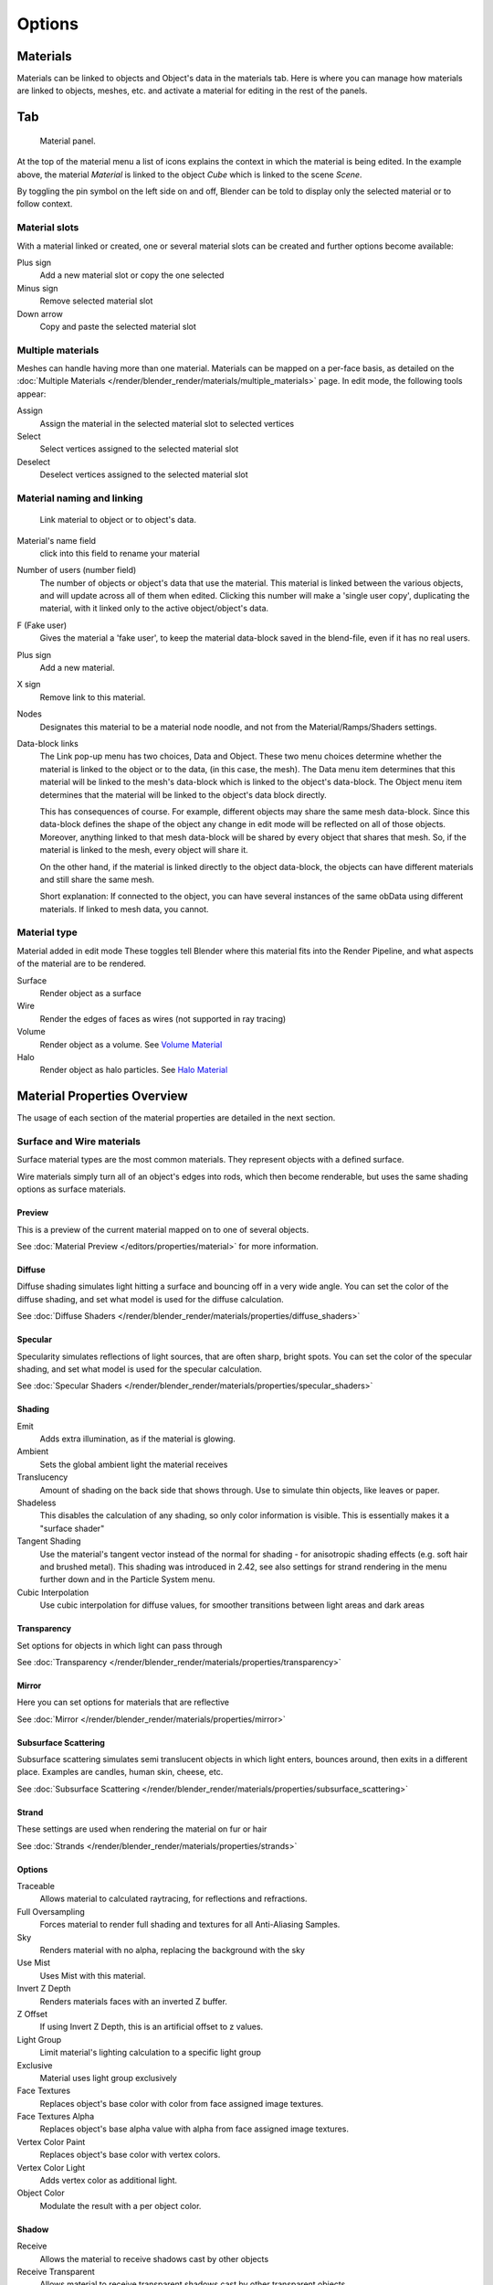 
*******
Options
*******

Materials
=========

Materials can be linked to objects and Object's data in the materials tab.
Here is where you can manage how materials are linked to objects, meshes, etc.
and activate a material for editing in the rest of the panels.


Tab
===

.. figure:: /images/material-matmenu-matadded-objectmode.jpg

   Material panel.


At the top of the material menu a list of icons explains the context in which the material is being edited.
In the example above, the material *Material* is linked to the object *Cube* which is linked to the scene *Scene*.

By toggling the pin symbol on the left side on and off,
Blender can be told to display only the selected material or to follow context.


Material slots
--------------

With a material linked or created, one or several material slots can be created and further options become available:

Plus sign
   Add a new material slot or copy the one selected
Minus sign
   Remove selected material slot
Down arrow
   Copy and paste the selected material slot


Multiple materials
------------------

Meshes can handle having more than one material.
Materials can be mapped on a per-face basis,
as detailed on the :doc:`Multiple Materials </render/blender_render/materials/multiple_materials>` page.
In edit mode, the following tools appear:

Assign
   Assign the material in the selected material slot to selected vertices
Select
   Select vertices assigned to the selected material slot
Deselect
   Deselect vertices assigned to the selected material slot


Material naming and linking
---------------------------

.. figure:: /images/material-matmenu-linkobjdata.jpg

   Link material to object or to object's data.

Material's name field
   click into this field to rename your material
Number of users (number field)
   The number of objects or object's data that use the material. This material is linked between the various objects,
   and will update across all of them when edited. Clicking this number will make a 'single user copy',
   duplicating the material, with it linked only to the active object/object's data.
F (Fake user)
   Gives the material a 'fake user', to keep the material data-block saved in the blend-file,
   even if it has no real users.
Plus sign
   Add a new material.
X sign
   Remove link to this material.
Nodes
   Designates this material to be a material node noodle, and not from the Material/Ramps/Shaders settings.
Data-block links
   The Link pop-up menu has two choices, Data and Object.
   These two menu choices determine whether the material is linked to the object or to the data,
   (in this case, the mesh). The Data menu item determines that this material will be linked to the mesh's
   data-block which is linked to the object's data-block.
   The Object menu item determines that the material will be linked to the object's data block directly.

   This has consequences of course. For example, different objects may share the same mesh data-block.
   Since this data-block defines the shape of the object any change in edit mode will be reflected on all of those
   objects. Moreover, anything linked to that mesh data-block will be shared by every object that shares that mesh.
   So, if the material is linked to the mesh, every object will share it.

   On the other hand, if the material is linked directly to the object data-block, the objects can have
   different materials and still share the same mesh.

   Short explanation: If connected to the object, you can have several instances of the same obData using
   different materials. If linked to mesh data, you cannot.


Material type
-------------

Material added in edit mode
These toggles tell Blender where this material fits into the Render Pipeline,
and what aspects of the material are to be rendered.

Surface
   Render object as a surface
Wire
   Render the edges of faces as wires (not supported in ray tracing)
Volume
   Render object as a volume. See `Volume Material`_
Halo
   Render object as halo particles. See `Halo Material`_


Material Properties Overview
============================

The usage of each section of the material properties are detailed in the next section.


Surface and Wire materials
--------------------------

Surface material types are the most common materials. They represent objects with a defined surface.

Wire materials simply turn all of an object's edges into rods, which then become renderable,
but uses the same shading options as surface materials.


Preview
^^^^^^^

This is a preview of the current material mapped on to one of several objects.

See :doc:`Material Preview </editors/properties/material>` for more information.


Diffuse
^^^^^^^

Diffuse shading simulates light hitting a surface and bouncing off in a very wide angle.
You can set the color of the diffuse shading, and set what model is used for the diffuse calculation.

See :doc:`Diffuse Shaders </render/blender_render/materials/properties/diffuse_shaders>`


Specular
^^^^^^^^

Specularity simulates reflections of light sources, that are often sharp, bright spots.
You can set the color of the specular shading, and set what model is used for the specular calculation.

See :doc:`Specular Shaders </render/blender_render/materials/properties/specular_shaders>`


Shading
^^^^^^^

Emit
   Adds extra illumination, as if the material is glowing.
Ambient
   Sets the global ambient light the material receives
Translucency
   Amount of shading on the back side that shows through. Use to simulate thin objects, like leaves or paper.
Shadeless
   This disables the calculation of any shading, so only color information is visible.
   This is essentially makes it a "surface shader"
Tangent Shading
   Use the material's tangent vector instead of the normal for shading - for anisotropic shading effects
   (e.g. soft hair and brushed metal). This shading was introduced in 2.42,
   see also settings for strand rendering in the menu further down and in the Particle System menu.
Cubic Interpolation
   Use cubic interpolation for diffuse values, for smoother transitions between light areas and dark areas


Transparency
^^^^^^^^^^^^

Set options for objects in which light can pass through

See :doc:`Transparency </render/blender_render/materials/properties/transparency>`


Mirror
^^^^^^

Here you can set options for materials that are reflective

See :doc:`Mirror </render/blender_render/materials/properties/mirror>`


Subsurface Scattering
^^^^^^^^^^^^^^^^^^^^^

Subsurface scattering simulates semi translucent objects in which light enters, bounces around,
then exits in a different place. Examples are candles, human skin, cheese, etc.

See :doc:`Subsurface Scattering </render/blender_render/materials/properties/subsurface_scattering>`


Strand
^^^^^^

These settings are used when rendering the material on fur or hair

See :doc:`Strands </render/blender_render/materials/properties/strands>`


Options
^^^^^^^

Traceable
   Allows material to calculated raytracing, for reflections and refractions.
Full Oversampling
   Forces material to render full shading and textures for all Anti-Aliasing Samples.
Sky
   Renders material with no alpha, replacing the background with the sky
Use Mist
   Uses Mist with this material.
Invert Z Depth
   Renders materials faces with an inverted Z buffer.
Z Offset
   If using Invert Z Depth, this is an artificial offset to z values.
Light Group
   Limit material's lighting calculation to a specific light group
Exclusive
   Material uses light group exclusively
Face Textures
   Replaces object's base color with color from face assigned image textures.
Face Textures Alpha
   Replaces object's base alpha value with alpha from face assigned image textures.
Vertex Color Paint
   Replaces object's base color with vertex colors.
Vertex Color Light
   Adds vertex color as additional light.
Object Color
   Modulate the result with a per object color.


Shadow
^^^^^^

Receive
   Allows the material to receive shadows cast by other objects
Receive Transparent
   Allows material to receive transparent shadows cast by other transparent objects.
Cast Only
   Causes objects with the material to only cast a shadow, and not appear in renders.
Casting Alpha
   Sets the Alpha of shadow casting. Used for irregular and deep shadow buffering.
Shadows Only
   Renders shadows as materials alpha value, making materials transparent, except for shadowed areas.
Shadow Only Type
   Set the type of shadows used when Shadows Only is enabled

   - Shadow and Distance
   - Shadow Only
   - Shadows and Shading
Cast Buffer Shadow
   Allows material to cast shadows from buffer lamps.
Buffer Bias
   Factor to multiply shadow buffer by.
Auto Ray Bias
   Prevents raytraced shadow errors on surfaces with smooth normals
Ray Bias
   Shadow raytracing bias value to prevent terminator artifacts on shadow boudary.
Cast Approximate
   Allow material to cast shadows when using Approximate Ambient Occlusion}}


Volume Material
---------------

Volume materials represent volumes of tiny particles, like clouds or smoke.
They are very different from standard materials,
but are detailed in the :doc:`Volume </render/blender_render/materials/special_effects/volume>` Page.


Halo Material
-------------

Halo materials renders each of the objects points as glowing dots.
This is a useful material for simulating particle effects or lens flares.
They are detailed on the :doc:`Halo </render/blender_render/materials/special_effects/halo>` Page.
